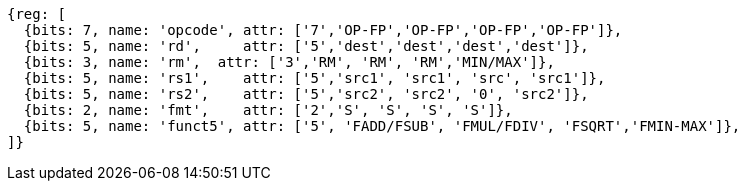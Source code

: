 //## 12.6 Single-Precision Floating-Point Computational Instructions

[wavedrom, ,svg]
....
{reg: [
  {bits: 7, name: 'opcode', attr: ['7','OP-FP','OP-FP','OP-FP','OP-FP']},
  {bits: 5, name: 'rd',     attr: ['5','dest','dest','dest','dest']},
  {bits: 3, name: 'rm',  attr: ['3','RM', 'RM', 'RM','MIN/MAX']},
  {bits: 5, name: 'rs1',    attr: ['5','src1', 'src1', 'src', 'src1']},
  {bits: 5, name: 'rs2',    attr: ['5','src2', 'src2', '0', 'src2']},
  {bits: 2, name: 'fmt',    attr: ['2','S', 'S', 'S', 'S']},
  {bits: 5, name: 'funct5', attr: ['5', 'FADD/FSUB', 'FMUL/FDIV', 'FSQRT','FMIN-MAX']},
]}
....


